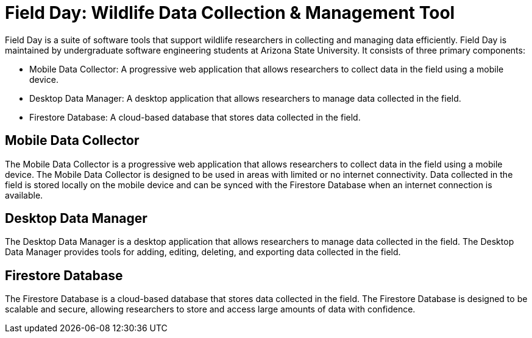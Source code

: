 = Field Day: Wildlife Data Collection & Management Tool

Field Day is a suite of software tools that support wildlife researchers in collecting and managing data efficiently. Field Day is maintained by undergraduate software engineering students at Arizona State University. It consists of three primary components:

* Mobile Data Collector: A progressive web application that allows researchers to collect data in the field using a mobile device.
* Desktop Data Manager: A desktop application that allows researchers to manage data collected in the field.
* Firestore Database: A cloud-based database that stores data collected in the field.

== Mobile Data Collector

The Mobile Data Collector is a progressive web application that allows researchers to collect data in the field using a mobile device. The Mobile Data Collector is designed to be used in areas with limited or no internet connectivity. Data collected in the field is stored locally on the mobile device and can be synced with the Firestore Database when an internet connection is available.

== Desktop Data Manager

The Desktop Data Manager is a desktop application that allows researchers to manage data collected in the field. The Desktop Data Manager provides tools for adding, editing, deleting, and exporting data collected in the field.

== Firestore Database

The Firestore Database is a cloud-based database that stores data collected in the field. The Firestore Database is designed to be scalable and secure, allowing researchers to store and access large amounts of data with confidence.